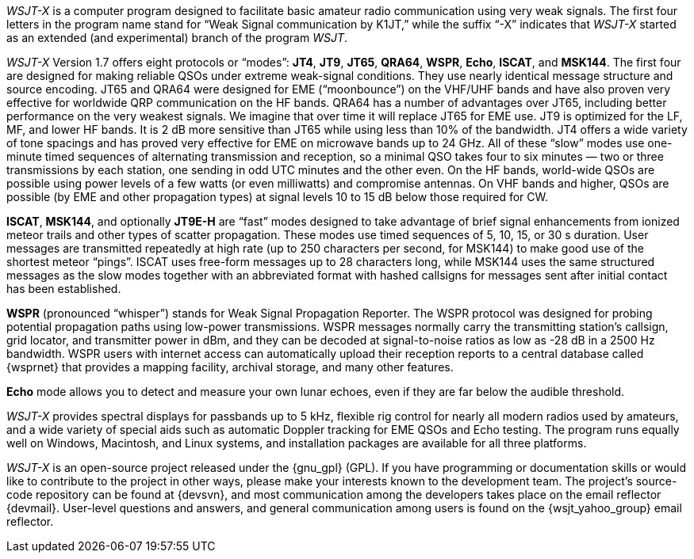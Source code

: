 // Status=review

_WSJT-X_ is a computer program designed to facilitate basic amateur
radio communication using very weak signals. The first four letters in
the program name stand for "`Weak Signal communication by K1JT,`" while
the suffix "`-X`" indicates that _WSJT-X_ started as an extended (and
experimental) branch of the program _WSJT_.

_WSJT-X_ Version 1.7 offers eight protocols or "`modes`": *JT4*,
*JT9*, *JT65*, *QRA64*, *WSPR*, *Echo*, *ISCAT*, and *MSK144*.  The
first four are designed for making reliable QSOs under extreme
weak-signal conditions. They use nearly identical message structure
and source encoding.  JT65 and QRA64 were designed for EME
("`moonbounce`") on the VHF/UHF bands and have also proven very
effective for worldwide QRP communication on the HF bands.  QRA64 has
a number of advantages over JT65, including better performance on the
very weakest signals.  We imagine that over time it will replace JT65
for EME use.  JT9 is optimized for the LF, MF, and lower HF bands.  It
is 2 dB more sensitive than JT65 while using less than 10% of the
bandwidth.  JT4 offers a wide variety of tone spacings and has proved
very effective for EME on microwave bands up to 24 GHz.  All of these
"`slow`" modes use one-minute timed sequences of alternating
transmission and reception, so a minimal QSO takes four to six minutes
— two or three transmissions by each station, one sending in odd UTC
minutes and the other even. On the HF bands, world-wide QSOs are
possible using power levels of a few watts (or even milliwatts) and
compromise antennas.  On VHF bands and higher, QSOs are possible (by
EME and other propagation types) at signal levels 10 to 15 dB below
those required for CW.

*ISCAT*, *MSK144*, and optionally *JT9E-H* are "`fast`" modes designed
to take advantage of brief signal enhancements from ionized meteor
trails and other types of scatter propagation. These modes use timed
sequences of 5, 10, 15, or 30 s duration.  User messages are
transmitted repeatedly at high rate (up to 250 characters per second,
for MSK144) to make good use of the shortest meteor "`pings`".  ISCAT
uses free-form messages up to 28 characters long, while MSK144 uses
the same structured messages as the slow modes together with an
abbreviated format with hashed callsigns for messages sent after
initial contact has been established.

*WSPR* (pronounced "`whisper`") stands for Weak Signal Propagation
Reporter.  The WSPR protocol was designed for probing potential
propagation paths using low-power transmissions. WSPR messages
normally carry the transmitting station’s callsign, grid locator, and
transmitter power in dBm, and they can be decoded at signal-to-noise
ratios as low as -28 dB in a 2500 Hz bandwidth.  WSPR users with
internet access can automatically upload their reception reports to a
central database called {wsprnet} that provides a mapping facility,
archival storage, and many other features.

*Echo* mode allows you to detect and measure your own lunar echoes,
even if they are far below the audible threshold.

_WSJT-X_ provides spectral displays for passbands up to 5 kHz,
flexible rig control for nearly all modern radios used by amateurs,
and a wide variety of special aids such as automatic Doppler tracking
for EME QSOs and Echo testing.  The program runs equally well on
Windows, Macintosh, and Linux systems, and installation packages are
available for all three platforms.

_WSJT-X_ is an open-source project released under the {gnu_gpl}
(GPL). If you have programming or documentation skills or would like
to contribute to the project in other ways, please make your interests
known to the development team.  The project’s source-code repository
can be found at {devsvn}, and most communication among the developers
takes place on the email reflector {devmail}.  User-level questions
and answers, and general communication among users is found on the
{wsjt_yahoo_group} email reflector.

